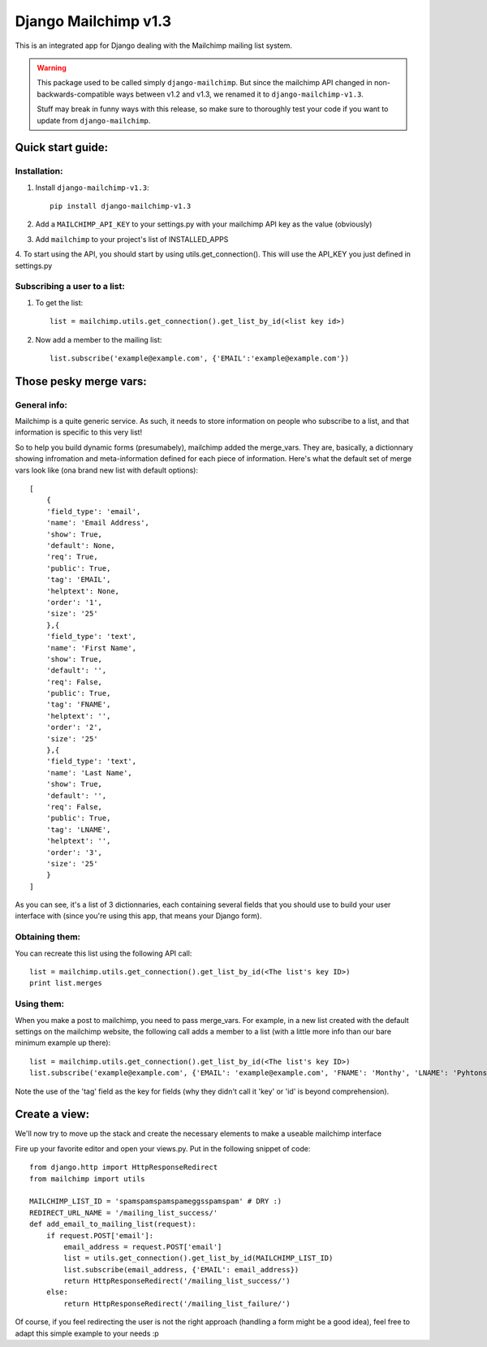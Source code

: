 =====================
Django Mailchimp v1.3
=====================

This is an integrated app for Django dealing with the Mailchimp mailing list system.

.. warning::
    This package used to be called simply ``django-mailchimp``. But since the
    mailchimp API changed in non-backwards-compatible ways between v1.2 and v1.3,
    we renamed it to ``django-mailchimp-v1.3``.

    Stuff may break in funny ways with this release, so make sure to thoroughly
    test your code if you want to update from ``django-mailchimp``.

Quick start guide:
------------------

Installation:
*************

1. Install ``django-mailchimp-v1.3``::

    pip install django-mailchimp-v1.3

2. Add a ``MAILCHIMP_API_KEY`` to your settings.py with your mailchimp API key as the value (obviously)

3. Add ``mailchimp`` to your project's list of INSTALLED_APPS

4. To start using the API, you should start by using utils.get_connection(). This will use the API_KEY you
just defined in settings.py


Subscribing a user to a list:
*****************************

1. To get the list::

    list = mailchimp.utils.get_connection().get_list_by_id(<list key id>)

2. Now add a member to the mailing list::

    list.subscribe('example@example.com', {'EMAIL':'example@example.com'})


Those pesky merge vars:
-----------------------

General info:
*************

Mailchimp is a quite generic service. As such, it needs to store information on people who subscribe to a list,
and that information is specific to this very list!

So to help you build dynamic forms (presumabely), mailchimp added the merge_vars. They are, basically, a 
dictionnary showing infromation and meta-information defined for each piece of information.
Here's what the default set of merge vars look like (ona  brand new list with default options)::

    [
        {
        'field_type': 'email', 
        'name': 'Email Address', 
        'show': True, 
        'default': None, 
        'req': True, 
        'public': True, 
        'tag': 'EMAIL', 
        'helptext': None, 
        'order': '1', 
        'size': '25'
        },{
        'field_type': 'text', 
        'name': 'First Name', 
        'show': True, 
        'default': '', 
        'req': False, 
        'public': True, 
        'tag': 'FNAME', 
        'helptext': '', 
        'order': '2', 
        'size': '25'
        },{
        'field_type': 'text', 
        'name': 'Last Name', 
        'show': True, 
        'default': '', 
        'req': False, 
        'public': True, 
        'tag': 'LNAME', 
        'helptext': '', 
        'order': '3', 
        'size': '25'
        }
    ]

As you can see, it's a list of 3 dictionnaries, each containing several fields that you should use to build your 
user interface with (since you're using this app, that means your Django form).

Obtaining them:
***************

You can recreate this list using the following API call::

    list = mailchimp.utils.get_connection().get_list_by_id(<The list's key ID>)
    print list.merges


Using them:
***********

When you make a post to mailchimp, you need to pass merge_vars. For example, in a new list created with the default
settings on the mailchimp website, the following call adds a member to a list (with a little more info than our bare minimum example up there)::

    list = mailchimp.utils.get_connection().get_list_by_id(<The list's key ID>)
    list.subscribe('example@example.com', {'EMAIL': 'example@example.com', 'FNAME': 'Monthy', 'LNAME': 'Pyhtons'})

Note the use of the 'tag' field as the key for fields (why they didn't call it 'key' or 'id' is beyond comprehension).



Create a view:
--------------

We'll now try to move up the stack and create the necessary elements to make a useable mailchimp interface

Fire up your favorite editor and open your views.py. Put in the following snippet of code::

    from django.http import HttpResponseRedirect
    from mailchimp import utils

    MAILCHIMP_LIST_ID = 'spamspamspamspameggsspamspam' # DRY :)
    REDIRECT_URL_NAME = '/mailing_list_success/'
    def add_email_to_mailing_list(request):
        if request.POST['email']:
            email_address = request.POST['email']
            list = utils.get_connection().get_list_by_id(MAILCHIMP_LIST_ID)
            list.subscribe(email_address, {'EMAIL': email_address})
            return HttpResponseRedirect('/mailing_list_success/')
        else:
            return HttpResponseRedirect('/mailing_list_failure/')

Of course, if you feel redirecting the user is not the right approach (handling a form might be a good idea), feel
free to adapt this simple example to your needs :p


